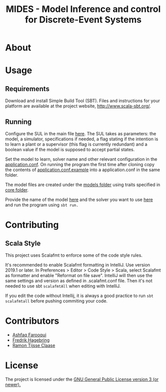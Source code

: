 #+Title: MIDES - Model Inference and control for Discrete-Event Systems

* About

* Usage
** Requirements
Download and install Simple Build Tool (SBT). Files and instructions for your platform are available at the project website, http://www.scala-sbt.org/.

# To run the program go into the project root and run using:
# #+begin_src shell
# sbt run
# #+end_src

** Running

Configure the SUL in the main file [[file:src/main/scala/main.scala::val%20sul:%20SUL%20=%20modelName%20match%20{][here]]. The SUL takes as parameters: the model, a simulator, specifications if needed, a flag stating if the intention is to learn a plant or a supervisor (this flag is currently redundant) and a boolean value if the model is supposed to accept partial states. 

Set the model to learn, solver name and other relevant configuration in the [[file://src/main/resources/application.conf][application.conf]]. On running the program the first time after cloning copy the contents of  [[file:src/main/resources/application.conf.example][application.conf.example]] into a application.conf in the same folder.

The model files are created under the [[file:src/main/scala/modelbuilding/models][models folder]] using traits specified in [[file:src/main/scala/modelbuilding/core][core folder]].

Provide the name of the model [[file:src/main/scala/main.scala::val%20modelName%20=%20"TestUnit"][here]] and the solver you want to use [[file:src/main/scala/main.scala::val%20solver:%20String%20=%20"LStarSuprLearner"%20//%20"modular",%20"mono"][here]] and run the program using ~sbt run.~

* Contributing

** Scala Style

This project uses Scalafmt to enforce some of the code style rules.

It's recommended to enable Scalafmt formatting in IntelliJ. Use version 2019.1 or later. In Preferences > Editor > Code Style > Scala, select Scalafmt as formatter and enable "Reformat on file save". IntelliJ will then use the same settings and version as defined in .scalafmt.conf file. Then it's not needed to use sbt ~scalafmtAll~ when editing with IntelliJ.

If you edit the code without Intellij, it is always a good practice to run ~sbt scalafmtall~ before pushing commiting your code.
* Contributors
- [[https://github.com/ashfaqfarooqui][Ashfaq Farooqui]]
- [[https://github.com/frehage][Fredrik Hagebring]]
- [[https://github.com/ramontijsseclaase][Ramon Tijsse Claase]]

* License
The project is licensed under the [[./LICENSE][ GNU General Public License version 3 (or newer).]]
